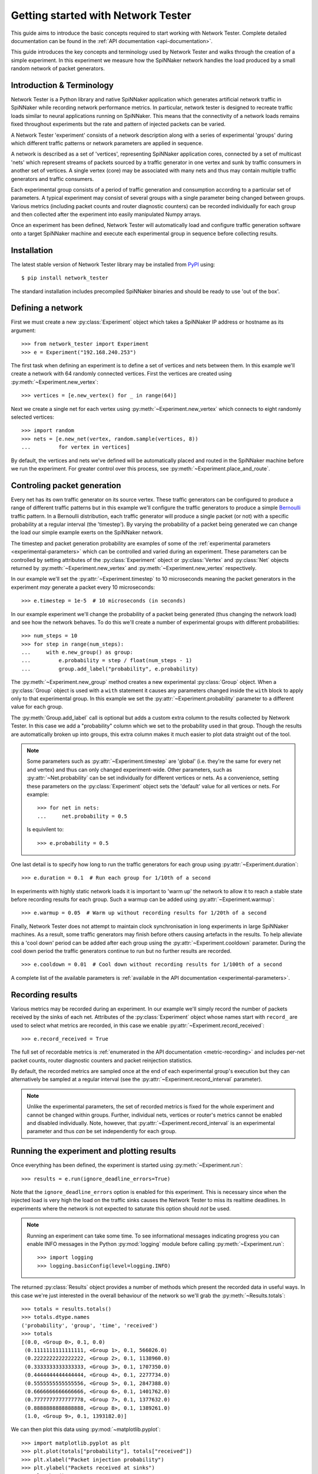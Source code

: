 .. py:module:: network_tester

Getting started with Network Tester
===================================

This guide aims to introduce the basic concepts required to start working with
Network Tester. Complete detailed documentation can be found in the :ref:`API
documentation <api-documentation>`.

This guide introduces the key concepts and terminology used by Network Tester
and walks through the creation of a simple experiment. In this experiment we
measure how the SpiNNaker network handles the load produced by a small random
network of packet generators.

Introduction & Terminology
--------------------------

Network Tester is a Python library and native SpiNNaker application which
generates artificial network traffic in SpiNNaker while recording network
performance metrics. In particular, network tester is designed to recreate
traffic loads similar to neural applications running on SpiNNaker. This means
that the connectivity of a network loads remains fixed throughout experiments
but the rate and pattern of injected packets can be varied.

A Network Tester 'experiment' consists of a network description along with a
series of experimental 'groups' during which different traffic patterns or
network parameters are applied in sequence.

A network is described as a set of 'vertices', representing SpiNNaker
application cores, connected by a set of multicast 'nets' which represent
streams of packets sourced by a traffic generator in one vertex and sunk by
traffic consumers in another set of vertices. A single vertex (core) may be
associated with many nets and thus may contain multiple traffic generators and
traffic consumers.

Each experimental group consists of a period of traffic generation and
consumption according to a particular set of parameters. A typical experiment
may consist of several groups with a single parameter being changed between
groups. Various metrics (including packet counts and router diagnostic
counters) can be recorded individually for each group and then collected after
the experiment into easily manipulated Numpy arrays.

Once an experiment has been defined, Network Tester will automatically load and
configure traffic generation software onto a target SpiNNaker machine and
execute each experimental group in sequence before collecting results.

Installation
------------

The latest stable version of Network Tester library may be installed from PyPI_
using::

    $ pip install network_tester

.. _PyPI: https://pypi.python.org/pypi/network_tester

The standard installation includes precompiled SpiNNaker binaries and should be
ready to use 'out of the box'.

Defining a network
------------------

First we must create a new :py:class:`Experiment` object which takes a
SpiNNaker IP address or hostname as its argument::

    >>> from network_tester import Experiment
    >>> e = Experiment("192.168.240.253")

The first task when defining an experiment is to define a set of vertices and
nets between them. In this example we'll create a network with 64 randomly
connected vertices. First the vertices are created using
:py:meth:`~Experiment.new_vertex`::

    >>> vertices = [e.new_vertex() for _ in range(64)]

Next we create a single net for each vertex using
:py:meth:`~Experiment.new_vertex` which connects to eight randomly selected
vertices::

    >>> import random
    >>> nets = [e.new_net(vertex, random.sample(vertices, 8))
    ...         for vertex in vertices]

By default, the vertices and nets we've defined will be automatically placed
and routed in the SpiNNaker machine before we run the experiment. For greater
control over this process, see :py:meth:`~Experiment.place_and_route`.

Controling packet generation
----------------------------

Every net has its own traffic generator on its source vertex. These traffic
generators can be configured to produce a range of different traffic patterns
but in this example we'll configure the traffic generators to produce a simple
Bernoulli_ traffic pattern. In a Bernoulli distribution, each traffic generator
will produce a single packet (or not) with a specific probability at a regular
interval (the 'timestep'). By varying the probability of a packet being
generated we can change the load our simple example exerts on the SpiNNaker
network.

.. _Bernoulli: https://en.wikipedia.org/wiki/Bernoulli_distribution

The timestep and packet generation probability are examples of some of the
:ref:`experimental parameters <experimental-parameters>` which can be
controlled and varied during an experiment. These parameters can be controlled
by setting attributes of the :py:class:`Experiment` object or
:py:class:`Vertex` and :py:class:`Net` objects returned by
:py:meth:`~Experiment.new_vertex` and :py:meth:`~Experiment.new_vertex`
respectively.

In our example we'll set the :py:attr:`~Experiment.timestep` to 10 microseconds
meaning the packet generators in the experiment *may* generate a packet every
10 microseconds::

    >>> e.timestep = 1e-5  # 10 microseconds (in seconds)

In our example experiment we'll change the probability of a packet being
generated (thus changing the network load) and see how the network behaves. To
do this we'll create a number of experimental groups with different
probabilities::

    >>> num_steps = 10
    >>> for step in range(num_steps):
    ...     with e.new_group() as group:
    ...         e.probability = step / float(num_steps - 1)
    ...         group.add_label("probability", e.probability)

The :py:meth:`~Experiment.new_group` method creates a new experimental
:py:class:`Group` object. When a :py:class:`Group` object is used with a
``with`` statement it causes any parameters changed inside the ``with`` block
to apply only to that experimental group. In this example we set the
:py:attr:`~Experiment.probability` parameter to a different value for each
group.

The :py:meth:`Group.add_label` call is optional but adds a custom extra column
to the results collected by Network Tester. In this case we add a "probability"
column which we set to the probability used in that group. Though the results
are automatically broken up into groups, this extra column makes it much easier
to plot data straight out of the tool.

.. note::
    
    Some parameters such as :py:attr:`~Experiment.timestep` are 'global' (i.e.
    they're the same for every net and vertex) and thus can only changed
    experiment-wide. Other parameters, such as :py:attr:`~Net.probability` can
    be set individually for different vertices or nets. As a convenience,
    setting these parameters on the :py:class:`Experiment` object sets the
    'default' value for all vertices or nets. For example::
    
        >>> for net in nets:
        ...     net.probability = 0.5
    
    Is equivilent to::
    
        >>> e.probability = 0.5

One last detail is to specify how long to run the traffic generators for each
group using :py:attr:`~Experiment.duration`::

    >>> e.duration = 0.1  # Run each group for 1/10th of a second

In experiments with highly static network loads it is important to 'warm up'
the network to allow it to reach a stable state before recording results for
each group. Such a warmup can be added using :py:attr:`~Experiment.warmup`::

    >>> e.warmup = 0.05  # Warm up without recording results for 1/20th of a second

Finally, Network Tester does not attempt to maintain clock synchronisation in
long experiments in large SpiNNaker machines. As a result, some traffic
generators may finish before others causing artefacts in the results. To help
alleviate this a 'cool down' period can be added after each group using the
:py:attr:`~Experiment.cooldown` parameter. During the cool down period the
traffic generators continue to run but no further results are recorded. ::

    >>> e.cooldown = 0.01  # Cool down without recording results for 1/100th of a second

A complete list of the available parameters is :ref:`available in the API
documentation <experimental-parameters>`.

Recording results
-----------------

Various metrics may be recorded during an experiment. In our example we'll
simply record the number of packets received by the sinks of each net.
Attributes of the :py:class:`Experiment` object whose names start with
``record_`` are used to select what metrics are recorded, in this case we
enable :py:attr:`~Experiment.record_received`::

    >>> e.record_received = True

The full set of recordable metrics is :ref:`enumerated in the API documentation
<metric-recording>` and includes per-net packet counts, router diagnostic
counters and packet reinjection statistics.

By default, the recorded metrics are sampled once at the end of each
experimental group's execution but they can alternatively be sampled at a
regular interval (see the :py:attr:`~Experiment.record_interval` parameter).

.. note::
    
    Unlike the experimental parameters, the set of recorded metrics is fixed
    for the whole experiment and cannot be changed within groups. Further,
    individual nets, vertices or router's metrics cannot be enabled and
    disabled individually. Note, however, that
    :py:attr:`~Experiment.record_interval` is an experimental parameter and
    thus *can* be set independently for each group.


Running the experiment and plotting results
-------------------------------------------

Once everything has been defined, the experiment is started using
:py:meth:`~Experiment.run`::

    >>> results = e.run(ignore_deadline_errors=True)

Note that the ``ignore_deadline_errors`` option is enabled for this experiment.
This is necessary since when the injected load is very high the load on the
traffic sinks causes the Network Tester to miss its realtime deadlines. In
experiments where the network is not expected to saturate this option should
*not* be used.

.. note::
    
    Running an experiment can take some time. To see informational messages
    indicating progress you can enable INFO messages in the Python
    :py:mod:`logging` module before calling :py:meth:`~Experiment.run`::
    
        >>> import logging
        >>> logging.basicConfig(level=logging.INFO)

The returned :py:class:`Results` object provides a number of methods which
present the recorded data in useful ways. In this case we're just interested in
the overall behaviour of the network so we'll grab the
:py:meth:`~Results.totals`::

    >>> totals = results.totals()
    >>> totals.dtype.names
    ('probability', 'group', 'time', 'received')
    >>> totals
    [(0.0, <Group 0>, 0.1, 0.0)
     (0.1111111111111111, <Group 1>, 0.1, 566026.0)
     (0.2222222222222222, <Group 2>, 0.1, 1138960.0)
     (0.3333333333333333, <Group 3>, 0.1, 1707350.0)
     (0.4444444444444444, <Group 4>, 0.1, 2277734.0)
     (0.5555555555555556, <Group 5>, 0.1, 2847388.0)
     (0.6666666666666666, <Group 6>, 0.1, 1401762.0)
     (0.7777777777777778, <Group 7>, 0.1, 1377632.0)
     (0.8888888888888888, <Group 8>, 0.1, 1389261.0)
     (1.0, <Group 9>, 0.1, 1393182.0)]

We can then plot this data using :py:mod:`~matplotlib.pyplot`::

    >>> import matplotlib.pyplot as plt
    >>> plt.plot(totals["probability"], totals["received"])
    >>> plt.xlabel("Packet injection probability")
    >>> plt.ylabel("Packets received at sinks")
    >>> plt.show()

.. image:: example_plot.png
    :width: 600

Alternatively, we can export the data as a CSV suitable for processing or
plotting with another tool, for example R_, using the included
:py:func:`network_tester.to_csv` function::

    >>> from network_tester import to_csv
    >>> print(to_csv(totals))
    probability,group,time,received
    0.0,0,0.1,0.0
    0.1111111111111111,1,0.1,566026.0
    0.2222222222222222,2,0.1,1138960.0
    0.3333333333333333,3,0.1,1707350.0
    0.4444444444444444,4,0.1,2277734.0
    0.5555555555555556,5,0.1,2847388.0
    0.6666666666666666,6,0.1,1401762.0
    0.7777777777777778,7,0.1,1377632.0
    0.8888888888888888,8,0.1,1389261.0
    1.0,9,0.1,1393182.0

.. note::
    
    Unlike the Numpy built-in :py:func:`numpy.savetxt` function,
    :py:func:`to_csv` automatically adds headers and correctly formats missing
    elements.

.. _R: http://www.r-project.org/
